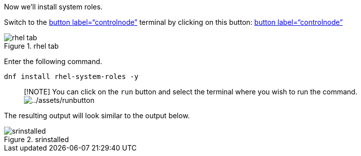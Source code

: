 Now we’ll install system roles.

Switch to the link:tab-0[button label="`controlnode`"] terminal by
clicking on this button: link:tab-0[button label="`controlnode`"]

.rhel tab
image::../assets/rhel-tab.png[rhel tab]

Enter the following command.

[source,bash,run]
----
dnf install rhel-system-roles -y
----

____
{empty}[!NOTE] You can click on the `+run+` button and select the
terminal where you wish to run the command.
image:../assets/runbutton.png[../assets/runbutton]
____

The resulting output will look similar to the output below.

.srinstalled
image::../assets/srinstalled.png[srinstalled]
